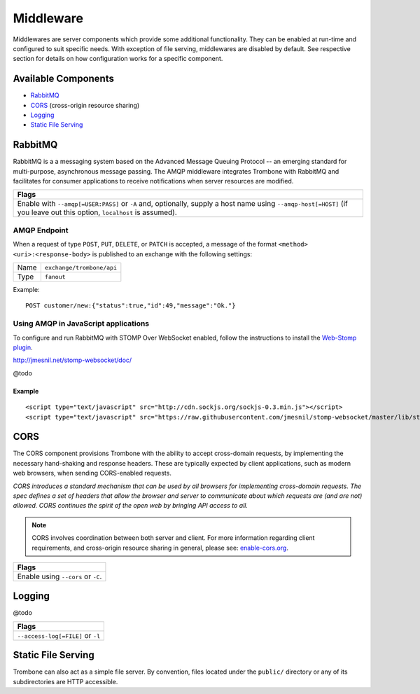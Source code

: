 Middleware
==========

Middlewares are server components which provide some additional functionality. They can be enabled at run-time and configured to suit specific needs. With exception of file serving, middlewares are disabled by default. See respective section for details on how configuration works for a specific component.

Available Components
--------------------

* `RabbitMQ`_
* `CORS`_ (cross-origin resource sharing)
* `Logging`_
* `Static File Serving`_

RabbitMQ
--------

RabbitMQ is a a messaging system based on the Advanced Message Queuing Protocol -- an emerging standard for multi-purpose, asynchronous message passing. The AMQP middleware integrates Trombone with RabbitMQ and facilitates for consumer applications to receive notifications when server resources are modified.

+-------------------------------------------------------------------------------------------+
| Flags                                                                                     |
+===========================================================================================+
| Enable with ``--amqp[=USER:PASS]`` or ``-A`` and, optionally, supply a host name using    |
| ``--amqp-host[=HOST]`` (if you leave out this option, ``localhost`` is assumed).          |
+-------------------------------------------------------------------------------------------+

AMQP Endpoint
*************

When a request of type ``POST``, ``PUT``, ``DELETE``, or ``PATCH`` is accepted, a message of the format ``<method> <uri>:<response-body>`` is published to an exchange with the following settings:

======== =========================
Name     ``exchange/trombone/api``
Type     ``fanout``
======== =========================

Example:

::

    POST customer/new:{"status":true,"id":49,"message":"Ok."}


Using AMQP in JavaScript applications
*************************************

To configure and run RabbitMQ with STOMP Over WebSocket enabled, follow the instructions to install the `Web-Stomp plugin <http://www.rabbitmq.com/web-stomp.html>`_.

http://jmesnil.net/stomp-websocket/doc/

@todo

Example
```````

::

    <script type="text/javascript" src="http://cdn.sockjs.org/sockjs-0.3.min.js"></script>
    <script type="text/javascript" src="https://raw.githubusercontent.com/jmesnil/stomp-websocket/master/lib/stomp.min.js"></script>




CORS
----

The CORS component provisions Trombone with the ability to accept cross-domain requests, by implementing the necessary hand-shaking and response headers. These are typically expected by client applications, such as modern web browsers, when sending CORS-enabled requests. 

| *CORS introduces a standard mechanism that can be used by all browsers for implementing cross-domain requests. The spec defines a set of headers that allow the browser and server to communicate about which requests are (and are not) allowed. CORS continues the spirit of the open web by bringing API access to all.*

.. NOTE::

    CORS involves coordination between both server and client. For more information regarding client requirements, and cross-origin resource sharing in general, please see: `enable-cors.org <http://enable-cors.org>`_.


+-----------------------------------------------------------------------------------------------------------------------------------------------------------------------------+
| Flags                                                                                                                                                                       |
+=============================================================================================================================================================================+
| Enable using ``--cors`` or ``-C``.                                                                                                                                          |
+-----------------------------------------------------------------------------------------------------------------------------------------------------------------------------+

Logging
-------

@todo

+-----------------------------------------------------------------------------------------------------------------------------------------------------------------------------+
| Flags                                                                                                                                                                       |
+=============================================================================================================================================================================+
| ``--access-log[=FILE]`` or ``-l``                                                                                                                                           |
+-----------------------------------------------------------------------------------------------------------------------------------------------------------------------------+

Static File Serving
-------------------

Trombone can also act as a simple file server. By convention, files located under the ``public/`` directory or any of its subdirectories are HTTP accessible.

